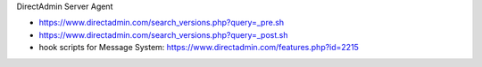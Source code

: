 DirectAdmin Server Agent

* https://www.directadmin.com/search_versions.php?query=_pre.sh
* https://www.directadmin.com/search_versions.php?query=_post.sh
* hook scripts for Message System: https://www.directadmin.com/features.php?id=2215
